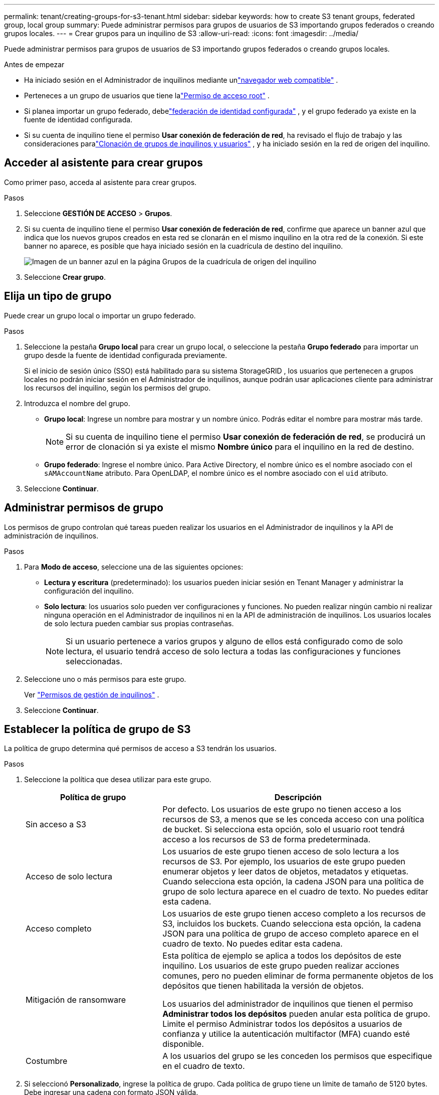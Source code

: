 ---
permalink: tenant/creating-groups-for-s3-tenant.html 
sidebar: sidebar 
keywords: how to create S3 tenant groups, federated group, local group 
summary: Puede administrar permisos para grupos de usuarios de S3 importando grupos federados o creando grupos locales. 
---
= Crear grupos para un inquilino de S3
:allow-uri-read: 
:icons: font
:imagesdir: ../media/


[role="lead"]
Puede administrar permisos para grupos de usuarios de S3 importando grupos federados o creando grupos locales.

.Antes de empezar
* Ha iniciado sesión en el Administrador de inquilinos mediante unlink:../admin/web-browser-requirements.html["navegador web compatible"] .
* Perteneces a un grupo de usuarios que tiene lalink:tenant-management-permissions.html["Permiso de acceso root"] .
* Si planea importar un grupo federado, debelink:using-identity-federation.html["federación de identidad configurada"] , y el grupo federado ya existe en la fuente de identidad configurada.
* Si su cuenta de inquilino tiene el permiso *Usar conexión de federación de red*, ha revisado el flujo de trabajo y las consideraciones paralink:grid-federation-account-clone.html["Clonación de grupos de inquilinos y usuarios"] , y ha iniciado sesión en la red de origen del inquilino.




== Acceder al asistente para crear grupos

Como primer paso, acceda al asistente para crear grupos.

.Pasos
. Seleccione *GESTIÓN DE ACCESO* > *Grupos*.
. Si su cuenta de inquilino tiene el permiso *Usar conexión de federación de red*, confirme que aparece un banner azul que indica que los nuevos grupos creados en esta red se clonarán en el mismo inquilino en la otra red de la conexión.  Si este banner no aparece, es posible que haya iniciado sesión en la cuadrícula de destino del inquilino.
+
image::../media/grid-federation-tenant-group-banner.png[Imagen de un banner azul en la página Grupos de la cuadrícula de origen del inquilino]

. Seleccione *Crear grupo*.




== Elija un tipo de grupo

Puede crear un grupo local o importar un grupo federado.

.Pasos
. Seleccione la pestaña *Grupo local* para crear un grupo local, o seleccione la pestaña *Grupo federado* para importar un grupo desde la fuente de identidad configurada previamente.
+
Si el inicio de sesión único (SSO) está habilitado para su sistema StorageGRID , los usuarios que pertenecen a grupos locales no podrán iniciar sesión en el Administrador de inquilinos, aunque podrán usar aplicaciones cliente para administrar los recursos del inquilino, según los permisos del grupo.

. Introduzca el nombre del grupo.
+
** *Grupo local*: Ingrese un nombre para mostrar y un nombre único.  Podrás editar el nombre para mostrar más tarde.
+

NOTE: Si su cuenta de inquilino tiene el permiso *Usar conexión de federación de red*, se producirá un error de clonación si ya existe el mismo *Nombre único* para el inquilino en la red de destino.

** *Grupo federado*: Ingrese el nombre único.  Para Active Directory, el nombre único es el nombre asociado con el `sAMAccountName` atributo.  Para OpenLDAP, el nombre único es el nombre asociado con el `uid` atributo.


. Seleccione *Continuar*.




== Administrar permisos de grupo

Los permisos de grupo controlan qué tareas pueden realizar los usuarios en el Administrador de inquilinos y la API de administración de inquilinos.

.Pasos
. Para *Modo de acceso*, seleccione una de las siguientes opciones:
+
** *Lectura y escritura* (predeterminado): los usuarios pueden iniciar sesión en Tenant Manager y administrar la configuración del inquilino.
** *Solo lectura*: los usuarios solo pueden ver configuraciones y funciones.  No pueden realizar ningún cambio ni realizar ninguna operación en el Administrador de inquilinos ni en la API de administración de inquilinos.  Los usuarios locales de solo lectura pueden cambiar sus propias contraseñas.
+

NOTE: Si un usuario pertenece a varios grupos y alguno de ellos está configurado como de solo lectura, el usuario tendrá acceso de solo lectura a todas las configuraciones y funciones seleccionadas.



. Seleccione uno o más permisos para este grupo.
+
Ver link:../tenant/tenant-management-permissions.html["Permisos de gestión de inquilinos"] .

. Seleccione *Continuar*.




== Establecer la política de grupo de S3

La política de grupo determina qué permisos de acceso a S3 tendrán los usuarios.

.Pasos
. Seleccione la política que desea utilizar para este grupo.
+
[cols="1a,2a"]
|===
| Política de grupo | Descripción 


 a| 
Sin acceso a S3
 a| 
Por defecto.  Los usuarios de este grupo no tienen acceso a los recursos de S3, a menos que se les conceda acceso con una política de bucket.  Si selecciona esta opción, solo el usuario root tendrá acceso a los recursos de S3 de forma predeterminada.



 a| 
Acceso de solo lectura
 a| 
Los usuarios de este grupo tienen acceso de solo lectura a los recursos de S3.  Por ejemplo, los usuarios de este grupo pueden enumerar objetos y leer datos de objetos, metadatos y etiquetas.  Cuando selecciona esta opción, la cadena JSON para una política de grupo de solo lectura aparece en el cuadro de texto.  No puedes editar esta cadena.



 a| 
Acceso completo
 a| 
Los usuarios de este grupo tienen acceso completo a los recursos de S3, incluidos los buckets.  Cuando selecciona esta opción, la cadena JSON para una política de grupo de acceso completo aparece en el cuadro de texto.  No puedes editar esta cadena.



 a| 
Mitigación de ransomware
 a| 
Esta política de ejemplo se aplica a todos los depósitos de este inquilino.  Los usuarios de este grupo pueden realizar acciones comunes, pero no pueden eliminar de forma permanente objetos de los depósitos que tienen habilitada la versión de objetos.

Los usuarios del administrador de inquilinos que tienen el permiso *Administrar todos los depósitos* pueden anular esta política de grupo.  Limite el permiso Administrar todos los depósitos a usuarios de confianza y utilice la autenticación multifactor (MFA) cuando esté disponible.



 a| 
Costumbre
 a| 
A los usuarios del grupo se les conceden los permisos que especifique en el cuadro de texto.

|===
. Si seleccionó *Personalizado*, ingrese la política de grupo.  Cada política de grupo tiene un límite de tamaño de 5120 bytes.  Debe ingresar una cadena con formato JSON válida.
+
Para obtener información detallada sobre las políticas de grupo, incluida la sintaxis del lenguaje y ejemplos, consultelink:../s3/example-group-policies.html["Políticas de grupo de ejemplo"] .

. Si está creando un grupo local, seleccione *Continuar*.  Si está creando un grupo federado, seleccione *Crear grupo* y *Finalizar*.




== Agregar usuarios (solo grupos locales)

Puede guardar el grupo sin agregar usuarios o, opcionalmente, puede agregar cualquier usuario local que ya exista.


NOTE: Si su cuenta de inquilino tiene el permiso *Usar conexión de federación de red*, cualquier usuario que seleccione al crear un grupo local en la red de origen no se incluirá cuando el grupo se clone en la red de destino.  Por este motivo, no seleccione usuarios al crear el grupo.  En su lugar, seleccione el grupo cuando cree los usuarios.

.Pasos
. Opcionalmente, seleccione uno o más usuarios locales para este grupo.
. Seleccione *Crear grupo* y *Finalizar*.
+
El grupo que usted creó aparece en la lista de grupos.

+
Si su cuenta de inquilino tiene el permiso *Usar conexión de federación de red* y usted está en la red de origen del inquilino, el nuevo grupo se clona en la red de destino del inquilino.  *Éxito* aparece como *Estado de clonación* en la sección Descripción general de la página de detalles del grupo.



